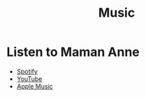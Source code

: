 
#+TITLE: Music
#+HTML_HEAD: <link rel="stylesheet" type="text/css" href="../css/style.css"/>

* Listen to Maman Anne
- [[https://spotify.com/mamananne][Spotify]]
- [[https://youtube.com/mamananne][YouTube]]
- [[https://apple.com/music/mamananne][Apple Music]]
